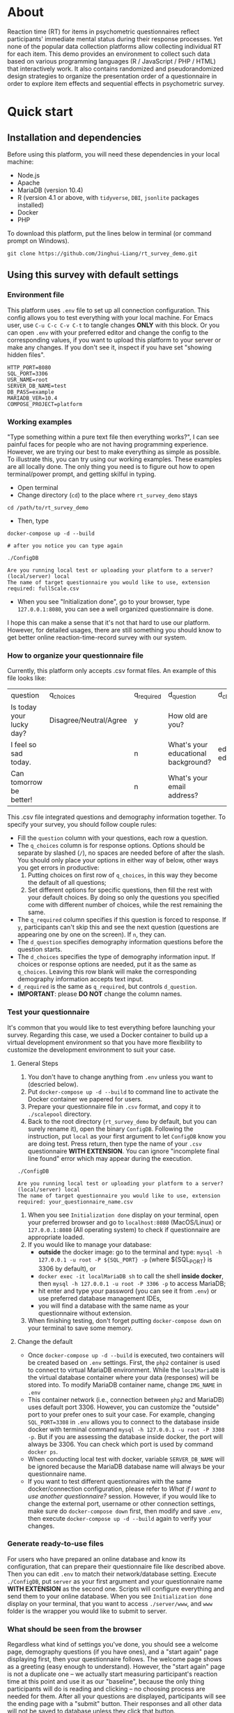 * About

Reaction time (RT) for items in psychometric questionnaires reflect participants' immediate mental status during their response processes. Yet none of the popular data collection platforms allow collecting individual RT for each item. This demo provides an environment to collect such data based on various programming languages (R / JavaScript / PHP / HTML) that interactively work. It also contains randomized and pseudorandomized design strategies to organize the presentation order of a questionnaire in order to explore item effects and sequential effects in psychometric survey.

* Quick start

** Installation and dependencies

Before using this platform, you will need these dependencies in your local machine:

- Node.js
- Apache
- MariaDB (version 10.4)
- R (version 4.1 or above, with =tidyverse=, =DBI=, =jsonlite= packages installed)
- Docker
- PHP

To download this platform, put the lines below in terminal (or command prompt on Windows).
#+begin_src shell
git clone https://github.com/Jinghui-Liang/rt_survey_demo.git
#+end_src

** Using this survey with default settings

*** Environment file

This platform uses =.env= file to set up all connection configuration. This config allows you to test everything with your local machine. For Emacs user, use =C-u C-c C-v C-t= to tangle changes *ONLY* with this block. Or you can open =.env= with your preferred editor and change the config to the corresponding values, if you want to upload this platform to your server or make any changes. If you don't see it, inspect if you have set "showing hidden files".

#+begin_src text
HTTP_PORT=8080
SQL_PORT=3306
USR_NAME=root
SERVER_DB_NAME=test
DB_PASS=example
MARIADB_VER=10.4
COMPOSE_PROJECT=platform
#+end_src

*** Working examples

"Type something within a pure text file then everything works?", I can see painful faces for people who are not having programming experience. However, we are trying our best to make everything as simple as possible. To illustrate this, you can try using our working examples. These examples are all locally done. The only thing you need is to figure out how to open terminal/power prompt, and getting skilful in typing.

- Open terminal
- Change directory (=cd=) to the place where =rt_survey_demo= stays

#+begin_src shell
cd /path/to/rt_survey_demo
#+end_src

- Then, type

#+begin_src shell
docker-compose up -d --build

# after you notice you can type again

./ConfigDB

Are you running local test or uploading your platform to a server? (local/server) local
The name of target questionnaire you would like to use, extension required: fullScale.csv
#+end_src

- When you see "Initialization done", go to your browser, type =127.0.0.1:8080=, you can see a well organized questionnaire is done.

I hope this can make a sense that it's not that hard to use our platform. However, for detailed usages, there are still something you should know to get better online reaction-time-record survey with our system.

*** How to organize your questionnaire file

Currently, this platform only accepts .csv format files. An example of this file looks like:

| question                    | q_choices              | q_required | d_question                          | d_choices             | d_required |
| Is today your lucky day?    | Disagree/Neutral/Agree | y          | How old are you?                    |                       | n          |
| I feel so sad today.        |                        | n          | What's your educational background? | educated/not educated | n          |
| Can tomorrow be better!     |                        | n          | What's your email address?          |                       | y          |

This .csv file integrated questions and demography information together. To specify your survey, you should follow couple rules:

- Fill the =question= column with your questions, each row a question.
- The =q_choices= column is for response options. Options should be separate by slashed (=/=), no spaces are needed before of after the slash. You should only place your options in either way of below, other ways you get errors in productive:
  1. Putting choices on first row of =q_choices=, in this way they become the default of all questions;
  2. Set different options for specific questions, then fill the rest with your default choices. By doing so only the questions you specified come with different number of choices, while the rest remaining the same.
- The =q_required= column specifies if this question is forced to response. If =y=, participants can't skip this and see the next question (questions are appearing one by one on the screen). If =n=, they can.
- The =d_question= specifies demography information questions before the question starts.
- The =d_choices= specifies the type of demography information input. If choices or response options are needed, put it as the same as =q_choices=. Leaving this row blank will make the corresponding demography information accepts text input.
- =d_required= is the same as =q_required=, but controls =d_question=.
- *IMPORTANT*: please *DO NOT* change the column names.

*** Test your questionnaire

It's common that you would like to test everything before launching your survey. Regarding this case, we used a Docker container to build up a virtual development environment so that you have more flexibility to customize the development environment to suit your case.

**** General Steps

1. You don't have to change anything from =.env= unless you want to (descried below).
2. Put =docker-compose up -d --build= to command line to activate the Docker container we papered for users.
3. Prepare your questionnaire file in =.csv= format, and copy it to =./scalepool= directory.
4. Back to the root directory (=rt_survey_demo= by default, but you can surely rename it), open the binary =ConfigDB=. Following the instruction, put =local= as your first argument to let =ConfigDB= know you are doing test. Press return, then type the name of your =.csv= questionnaire **WITH EXTENSION**. You can ignore "incomplete final line found" error which may appear during the execution.

#+begin_src shell
./ConfigDB

Are you running local test or uploading your platform to a server? (local/server) local
The name of target questionnaire you would like to use, extension required: your_questionnaire_name.csv
#+end_src

5. When you see =Initialization done= display on your terminal, open your preferred browser and go to =localhost:8080= (MacOS/Linux) or =127.0.0.1:8080= (All operating system) to check if questionnaire are appropriate loaded.
6. If you would like to manage your database:
   - **outside** the docker image: go to the terminal and type: =mysql -h 127.0.0.1 -u root -P ${SQL_PORT} -p= (where ${SQL_PORT} is 3306 by default), or
   - =docker exec -it localMariaDB sh= to call the shell **inside docker**, then =mysql -h 127.0.0.1 -u root -P 3306 -p= to access MariaDB;
   - hit enter and type your password (you can see it from =.env=) or use preferred database management IDEs,
   - you will find a database with the same name as your questionnaire without extension.
7. When finishing testing, don't forget putting =docker-compose down= on your terminal to save some memory.

**** Change the default

- Once =docker-compose up -d --build= is executed, two containers will be created based on =.env= settings. First, the =php2= container is used to connect to virtual MariaDB environment. While the =localMariaDB= is the virtual database container where your data (responses) will be stored into. To modify MariaDB container name, change =IMG_NAME= in =.env=
- This container network (i.e., connection between =php2= and MariaDB) uses default port 3306. However, you can customize the "outside" port to your prefer ones to suit your case. For example, changing =SQL_PORT=3308= in =.env= allows you to connect to the database inside docker with terminal command =mysql -h 127.0.0.1 -u root -P 3308 -p=. But if you are assessing the database inside docker, the port will always be 3306. You can check which port is used by command =docker ps=.
- When conducting local test with docker, variable =SERVER_DB_NAME= will be ignored because the MariaDB database name will always be your questionnaire name.
- If you want to test different questionnaires with the same docker/connection configuration, please refer to [[What if I want to use another questionnaire?]] session. However, if you would like to change the external port, username or other connection settings, make sure do =docker-compose down= first, then modify and save =.env=, then execute =docker-compose up -d --build= again to verify your changes.

*** Generate ready-to-use files


For users who have prepared an online database and know its configuration, that can prepare their questionnaire file like described above. Then you can edit =.env= to match their network/database setting. Execute =./ConfigDB=, put =server= as your first argument and your questionnaire name *WITH EXTENSION* as the second one. Scripts will configure everything and send them to your online database. When you see =Initialization done= display on your terminal, that you want to access =./server/www=, and =www= folder is the wrapper you would like to submit to server.

*** What should be seen from the browser

Regardless what kind of settings you've done, you should see a welcome page, demography questions (if you have ones), and a "start again" page displaying first, then your questionnaire follows. The welcome page shows as a greeting (easy enough to understand). However, the "start again" page is not a duplicate one -- we actually start measuring participant's reaction time at this point and use it as our "baseline", because the only thing participants will do is reading and clicking -- no choosing process are needed for them. After all your questions are displayed, participants will see the ending page with a "submit" button. Their responses and all other data will not be saved to database unless they click that button.

(under development) Text of welcome page and ending pages are changeable. Check out the =server/www/welcome.js= file and edit the context, and you're good to go.

*** What if I want to use another questionnaire?

Just prepare another =.csv= file and move that to =./scalepool= as you did. Then run the =ConfigDB= with corresponding argument. Done.

- For launching your survey online, notice that your previous =www= folder will be covered. Make sure you've had a copy of that, or you are okay with the cover.
- For local test, =ConfigDB= will generate a new database based on your questionnaire name.

*** Presentation orders

This platform does the following to deploy different kinds of presentation order:

- First, our built-in R scripts generate a table containing =fixed=, =latin-square=, and =complete randomization= orders, where =fixed= order is exactly the same as your question arranged in your =.csv= file; =latin-square= is an n * n matrix (n is the length of the questionnaire). System treats each row as a presentation order. Take a 3-item questionnaire as an example, the generated latin-square will be like:

| 1 | 2 | 3 |
| 3 | 1 | 2 |
| 2 | 3 | 1 |

So participants will possibly receive the questionnaire with questions displaying following one of orders =2nd, 3rd, 1st=, =1st, 2nd, 3rd=, or =3rd, 1st, 2nd= compared to their original arrangement (counterbalanced design).

=complete randomization= will generate an n * n fully randomized presentation order matrix (fully randomized design). System treats each row of this matrix as a presentation order. Again, n means the length of your questionnaire.

- The table including all these orders will be sent to specific database as user-defined, being saved in =MariaDB= table called "order_list".
- Every time the survey starts, system randomly select a row as presentation order and organize all questions based on this.

- To maintain balanced design, once a specific presentation order has reached a number of assignment frequency, system will no longer use that unless the frequency is reset (described later). By default, the maximal assignment frequency of =fixed= order is 100, 2 for each row of =latin-square=, and =2= for each row of =complete randomization=. With these settings, it's hopefully we can have 300 participants if we are using a 50-item long questionnaire. 

- However, we found that in production, it's common that orders can be assigned more than our expectation. That's because our built-in counter won't refresh itself until new data has been submitted.

- Users has full control about how they want the presentation orders are like. To modify the presentation order, please edit =R/generate_order.R= (see below for more details). At this point the script might look a bit complicated, but we will work on that to make it easier to be understood, and we will also add more quasirandomization strategies to organize the presentation order of questionnaires.

*** Downloading your data

In this part you are mostly possible to be in a Rstudio or Emacs environment since you might be ready to analysing your data with them. If you want to get the data you collected, open =R/check_response.R= with Rstudio or Emacs and run all lines in it. Table =response= is the survey data, =frequency= records how many times each presentation orders were assigned (to help you make sure if your study is "balanced" enough), =order= records all presentation orders used in your survey. Finally, =match= records which participant (identified by an anonymous reference code) received which presentation order.

*** Extend your survey (Under Development)

The assignment of presentation order is controlled by =server/www/matchOrder.php=. You can keep your survey running without any restriction by editing MySQL queries in it. However, to make sure the balanced design, we set up some rules to avoid a specific order being assigned for too many times (described below). These rules and requirements are calculated according to table =frequency_counter= in MySQL database. When requirement are met, anyone who log in to the survey URL will see a message:

'This survey is closed, thanks for your interest to participate.' 

displayed on the web page. If you want to recruit more participants, you can either modify =matchOrder.php= or run the command line below.

#+begin_src shell
Rscript R/reset_counter.R
#+end_src

It will return each value in =frequency_counter= to zero and start the survey again. All collected data won't be affected.

*** All configuration and future upgrades

For users who want to inspect the underlying codes, they can either open all the source code and do the hard code. Also, the whole management is done via an [[./all_config.org][all_config.org]] file. Emacs users can tangle (=C-c C-v C-t= for all source blocks, =C-u C-c C-v C-t= for a specific block where your courser stays) changes.

For one who's wanting to explore the basis of this platform we believe you can safely close this page now. However, we actually developed couple practical functions for researchers to have more possibility to combine quasirandomization, reaction time, and response together, therefore having more detailed understanding about immediate psychological status changes. So next time the following pieces will be upgraded and included into the "Quick Start" part:

- Code descriptions in [[./all_config.org][all_config.org]].
- Enlarging your sample.

